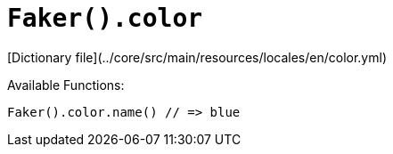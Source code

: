 # `Faker().color`

[Dictionary file](../core/src/main/resources/locales/en/color.yml)

Available Functions:  
```kotlin
Faker().color.name() // => blue
```
